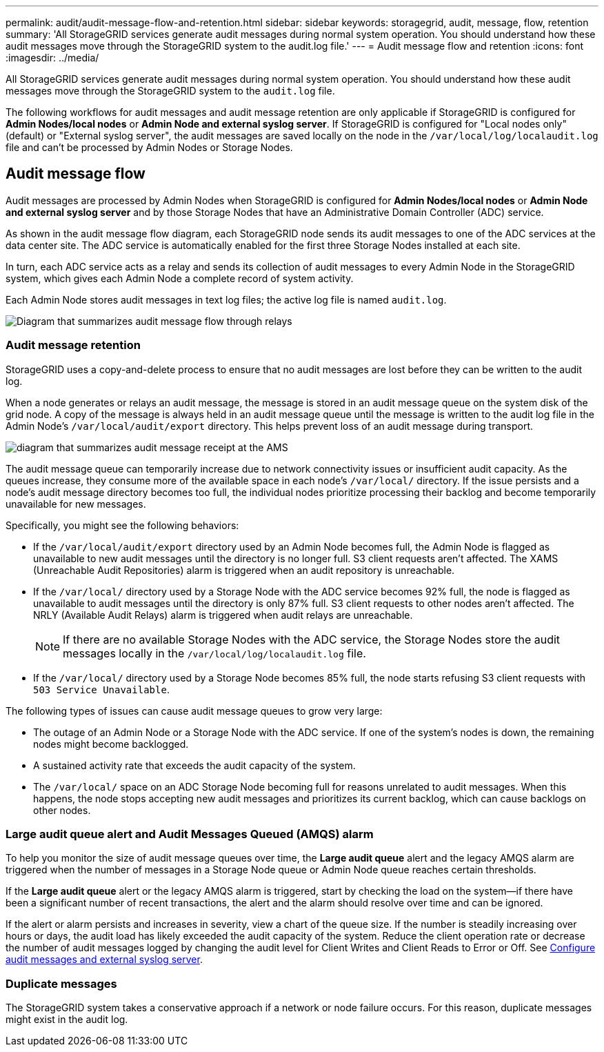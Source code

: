 ---
permalink: audit/audit-message-flow-and-retention.html
sidebar: sidebar
keywords: storagegrid, audit, message, flow, retention
summary: 'All StorageGRID services generate audit messages during normal system operation. You should understand how these audit messages move through the StorageGRID system to the audit.log file.'
---
= Audit message flow and retention
:icons: font
:imagesdir: ../media/

[.lead]
All StorageGRID services generate audit messages during normal system operation. You should understand how these audit messages move through the StorageGRID system to the `audit.log` file.

The following workflows for audit messages and audit message retention are only applicable if StorageGRID is configured for *Admin Nodes/local nodes* or *Admin Node and external syslog server*. If StorageGRID is configured for "Local nodes only" (default) or "External syslog server", the audit messages are saved locally on the node in the `/var/local/log/localaudit.log` file and can't be processed by Admin Nodes or Storage Nodes.

== Audit message flow

Audit messages are processed by Admin Nodes when StorageGRID is configured for *Admin Nodes/local nodes* or *Admin Node and external syslog server* and by those Storage Nodes that have an Administrative Domain Controller (ADC) service.

As shown in the audit message flow diagram, each StorageGRID node sends its audit messages to one of the ADC services at the data center site. The ADC service is automatically enabled for the first three Storage Nodes installed at each site.

In turn, each ADC service acts as a relay and sends its collection of audit messages to every Admin Node in the StorageGRID system, which gives each Admin Node a complete record of system activity.

Each Admin Node stores audit messages in text log files; the active log file is named `audit.log`.

image::../media/audit_message_flow.gif[Diagram that summarizes audit message flow through relays]

=== Audit message retention

StorageGRID uses a copy-and-delete process to ensure that no audit messages are lost before they can be written to the audit log.

When a node generates or relays an audit message, the message is stored in an audit message queue on the system disk of the grid node. A copy of the message is always held in an audit message queue until the message is written to the audit log file in the Admin Node's `/var/local/audit/export` directory. This helps prevent loss of an audit message during transport.

image::../media/audit_message_retention.gif[diagram that summarizes audit message receipt at the AMS]

The audit message queue can temporarily increase due to network connectivity issues or insufficient audit capacity. As the queues increase, they consume more of the available space in each node's `/var/local/` directory. If the issue persists and a node's audit message directory becomes too full, the individual nodes prioritize processing their backlog and become temporarily unavailable for new messages.

Specifically, you might see the following behaviors:

* If the `/var/local/audit/export` directory used by an Admin Node becomes full, the Admin Node is flagged as unavailable to new audit messages until the directory is no longer full. S3 client requests aren't affected. The XAMS (Unreachable Audit Repositories) alarm is triggered when an audit repository is unreachable.
* If the `/var/local/` directory used by a Storage Node with the ADC service becomes 92% full, the node is flagged as unavailable to audit messages until the directory is only 87% full. S3 client requests to other nodes aren't affected. The NRLY (Available Audit Relays) alarm is triggered when audit relays are unreachable.
+
NOTE: If there are no available Storage Nodes with the ADC service, the Storage Nodes store the audit messages locally in the `/var/local/log/localaudit.log` file.

* If the `/var/local/` directory used by a Storage Node becomes 85% full, the node starts refusing S3 client requests with `503 Service Unavailable`.

The following types of issues can cause audit message queues to grow very large:

* The outage of an Admin Node or a Storage Node with the ADC service. If one of the system's nodes is down, the remaining nodes might become backlogged.
* A sustained activity rate that exceeds the audit capacity of the system.
* The `/var/local/` space on an ADC Storage Node becoming full for reasons unrelated to audit messages. When this happens, the node stops accepting new audit messages and prioritizes its current backlog, which can cause backlogs on other nodes.

=== Large audit queue alert and Audit Messages Queued (AMQS) alarm

To help you monitor the size of audit message queues over time, the *Large audit queue* alert and the legacy AMQS alarm are triggered when the number of messages in a Storage Node queue or Admin Node queue reaches certain thresholds.

If the *Large audit queue* alert or the legacy AMQS alarm is triggered, start by checking the load on the system--if there have been a significant number of recent transactions, the alert and the alarm should resolve over time and can be ignored.

If the alert or alarm persists and increases in severity, view a chart of the queue size. If the number is steadily increasing over hours or days, the audit load has likely exceeded the audit capacity of the system. Reduce the client operation rate or decrease the number of audit messages logged by changing the audit level for Client Writes and Client Reads to Error or Off. See link:../monitor/configure-audit-messages.html[Configure audit messages and external syslog server].

=== Duplicate messages

The StorageGRID system takes a conservative approach if a network or node failure occurs. For this reason, duplicate messages might exist in the audit log.

// 2025 AUG 6, SGRIDDOC-172